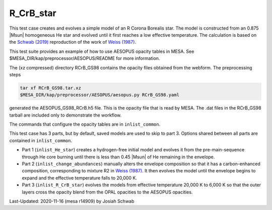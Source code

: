 .. _R_CrB_star:

**********
R_CrB_star
**********

This test case creates and evolves a simple model of an R Corona
Borealis star.  The model is constructed from an 0.875 |Msun|
homogeneous He star and evolved until it first reaches a low effective
temperature.  The calculation is based on the |Schwab2019|
reproduction of the work of |Weiss1987|.

This test suite provides an example of how to use AESOPUS opacity
tables in MESA.  See $MESA_DIR/kap/preprocessor/AESOPUS/README for
more information.

The (xz compressed) directory RCrB_GS98 contains the opacity files
obtained from the webform.  The preprocessing steps

.. code-block:: sh
  
    tar xf RCrB_GS98.tar.xz
    $MESA_DIR/kap/preprocessor/AESOPUS/aesopus.py RCrB_GS98.yaml

generated the AESOPUS_GS98_RCrB.h5 file.  This is the opacity file
that is read by MESA.  The .dat files in the RCrB_GS98 tarball are
included only to demonstrate the workflow.

The commands that configure the opacity tables are in
``inlist_common``.

This test case has 3 parts, but by default, saved models are used to
skip to part 3.  Options shared between all parts are contained in
``inlist_common``.

* Part 1 (``inlist_He_star``) creates a hydrogen-free initial model
  and evolves it from the pre-main-sequence through He core burning
  until there is less than 0.45 |Msun| of He remaining in the
  envelope.

* Part 2 (``inlist_change_abundances``) manually alters the envelope
  composition so that it has a carbon-enhanced composition,
  corresponding to mixture R2 in |Weiss1987|.  It then evolves the
  model until the envelope begins to expand and the effective
  temperature falls to 20,000 K.

* Part 3 (``inlist_R_CrB_star``) evolves the models from effective
  temperature 20,000 K to 6,000 K so that the outer layers cross the
  opacity blend from the OPAL opacities to the AESOPUS opacities.


.. |Weiss1987| replace:: `Weiss (1987) <https://ui.adsabs.harvard.edu/abs/1987A%26A...185..165W/abstract>`__           
.. |Schwab2019| replace:: `Schwab (2019) <https://ui.adsabs.harvard.edu/abs/2019ApJ...885...27S/abstract>`__


Last-Updated: 2020-11-16 (mesa r14909) by Josiah Schwab

